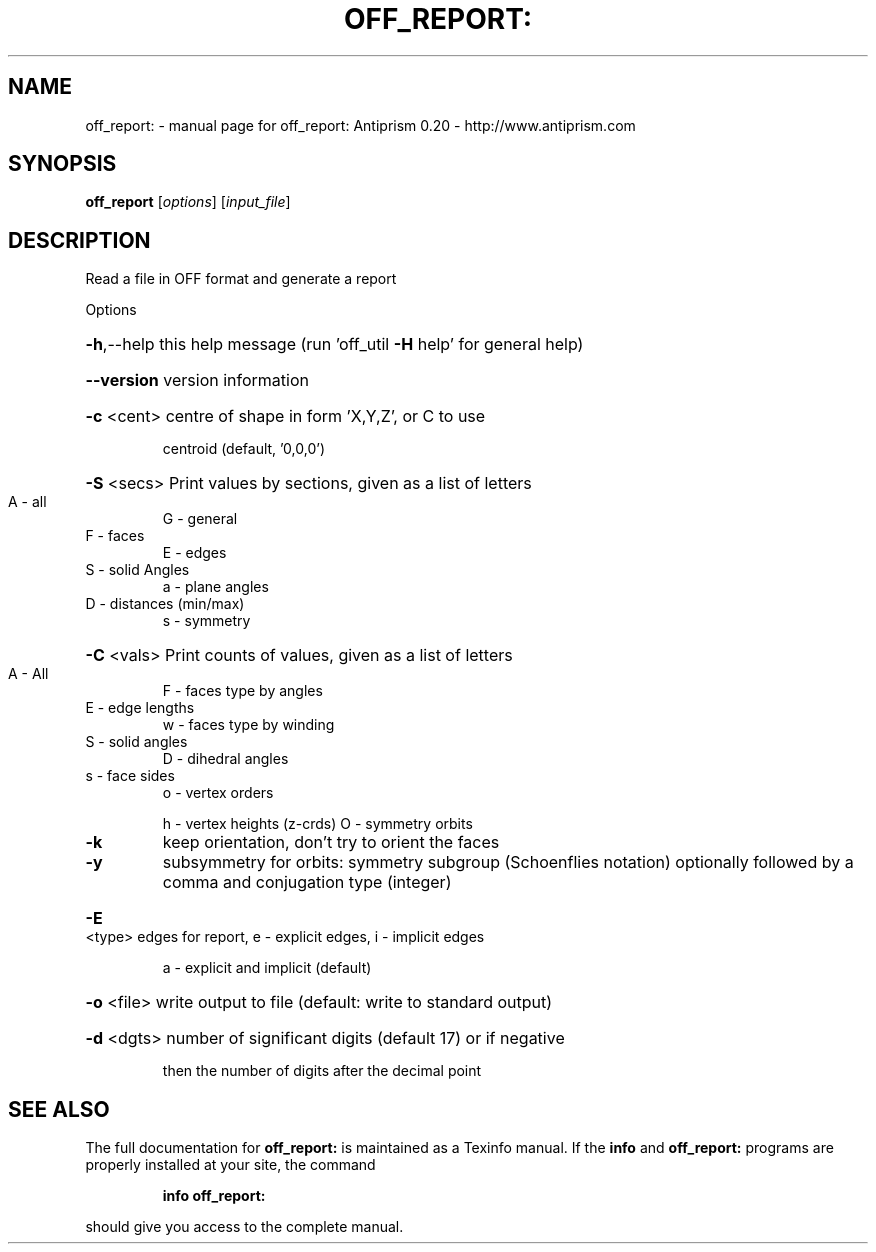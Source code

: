 .\" DO NOT MODIFY THIS FILE!  It was generated by help2man 1.38.4.
.TH OFF_REPORT: "1" "February 2012" "off_report: Antiprism 0.20 - http://www.antiprism.com" "User Commands"
.SH NAME
off_report: \- manual page for off_report: Antiprism 0.20 - http://www.antiprism.com
.SH SYNOPSIS
.B off_report
[\fIoptions\fR] [\fIinput_file\fR]
.SH DESCRIPTION
Read a file in OFF format and generate a report
.PP
Options
.HP
\fB\-h\fR,\-\-help this help message (run 'off_util \fB\-H\fR help' for general help)
.HP
\fB\-\-version\fR version information
.HP
\fB\-c\fR <cent> centre of shape in form 'X,Y,Z', or C to use
.IP
centroid (default, '0,0,0')
.HP
\fB\-S\fR <secs> Print values by sections, given as a list of letters
.TP
A \- all
G \- general
.TP
F \- faces
E \- edges
.TP
S \- solid Angles
a \- plane angles
.TP
D \- distances (min/max)
s \- symmetry
.HP
\fB\-C\fR <vals> Print counts of values, given as a list of letters
.TP
A \- All
F \- faces type by angles
.TP
E \- edge lengths
w \- faces type by winding
.TP
S \- solid angles
D \- dihedral angles
.TP
s \- face sides
o \- vertex orders
.IP
h \- vertex heights (z\-crds) O \- symmetry orbits
.TP
\fB\-k\fR
keep orientation, don't try to orient the faces
.TP
\fB\-y\fR
subsymmetry for orbits: symmetry subgroup (Schoenflies notation)
optionally followed by a comma and conjugation type (integer)
.HP
\fB\-E\fR <type> edges for report, e \- explicit edges, i \- implicit edges
.IP
a \- explicit and implicit (default)
.HP
\fB\-o\fR <file> write output to file (default: write to standard output)
.HP
\fB\-d\fR <dgts> number of significant digits (default 17) or if negative
.IP
then the number of digits after the decimal point
.SH "SEE ALSO"
The full documentation for
.B off_report:
is maintained as a Texinfo manual.  If the
.B info
and
.B off_report:
programs are properly installed at your site, the command
.IP
.B info off_report:
.PP
should give you access to the complete manual.
